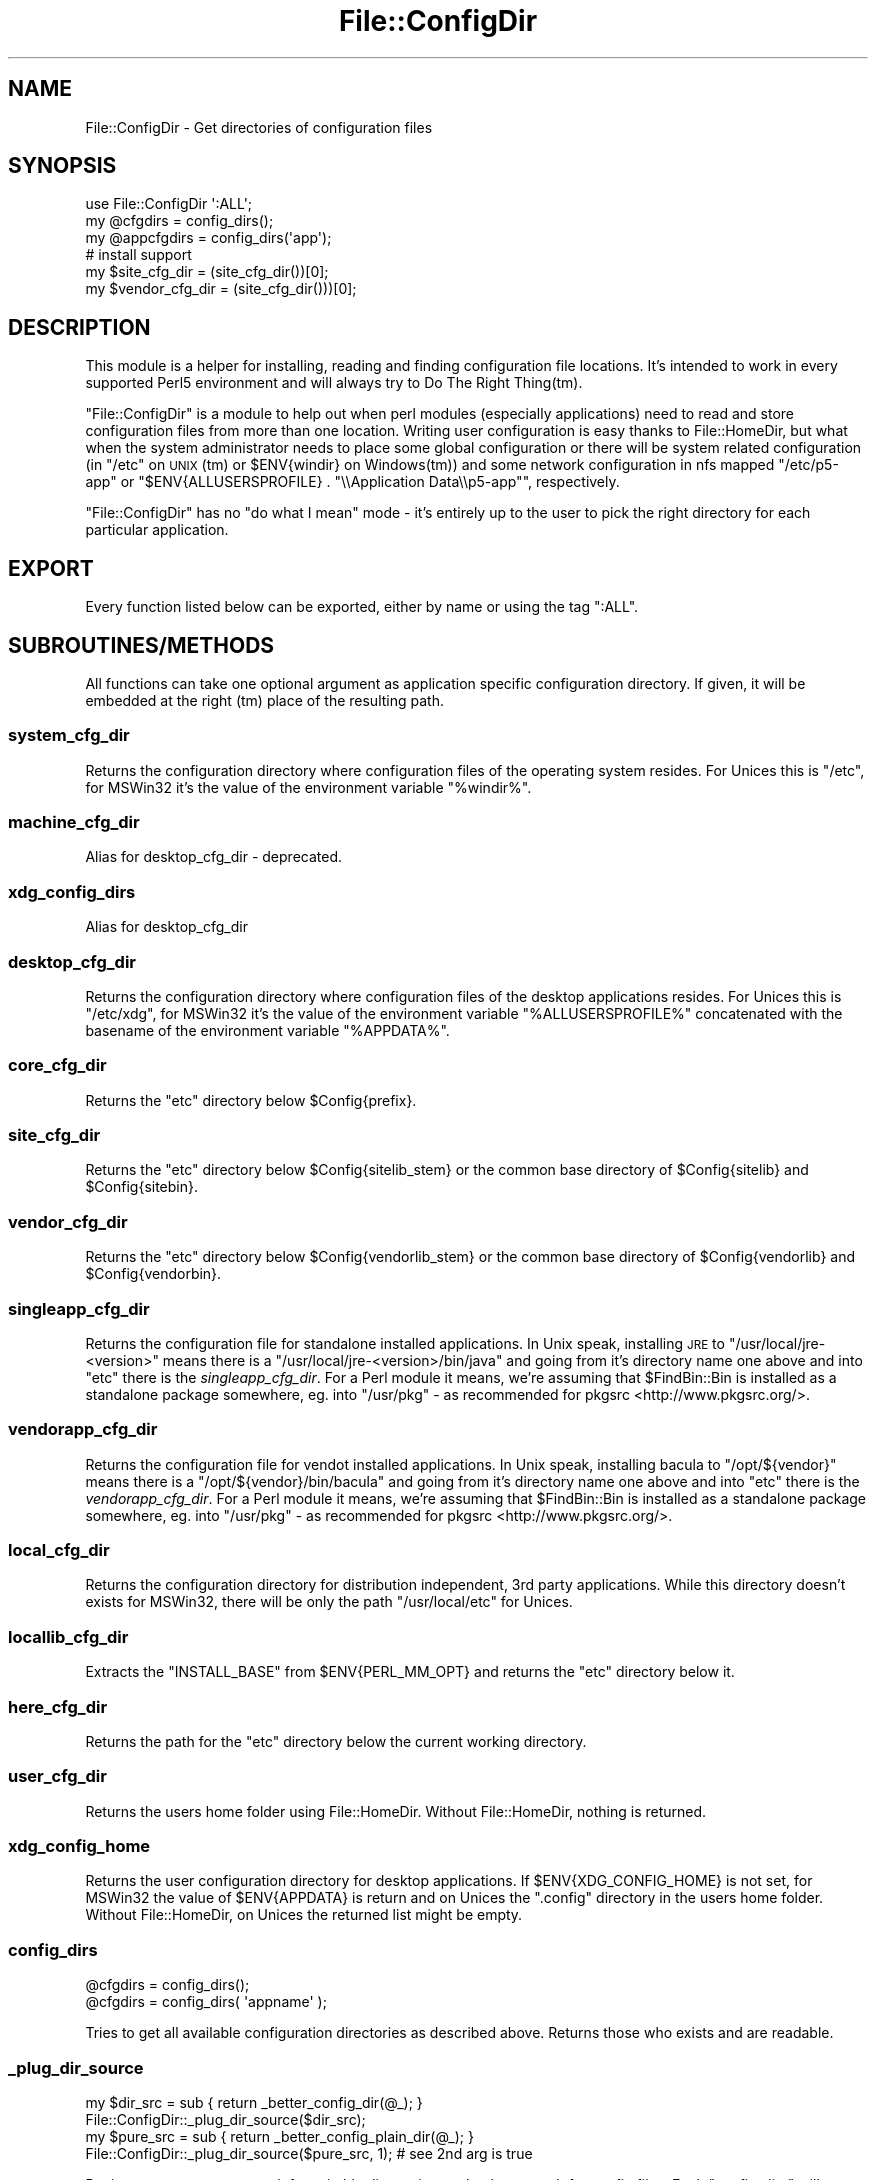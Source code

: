 .\" Automatically generated by Pod::Man 2.23 (Pod::Simple 3.35)
.\"
.\" Standard preamble:
.\" ========================================================================
.de Sp \" Vertical space (when we can't use .PP)
.if t .sp .5v
.if n .sp
..
.de Vb \" Begin verbatim text
.ft CW
.nf
.ne \\$1
..
.de Ve \" End verbatim text
.ft R
.fi
..
.\" Set up some character translations and predefined strings.  \*(-- will
.\" give an unbreakable dash, \*(PI will give pi, \*(L" will give a left
.\" double quote, and \*(R" will give a right double quote.  \*(C+ will
.\" give a nicer C++.  Capital omega is used to do unbreakable dashes and
.\" therefore won't be available.  \*(C` and \*(C' expand to `' in nroff,
.\" nothing in troff, for use with C<>.
.tr \(*W-
.ds C+ C\v'-.1v'\h'-1p'\s-2+\h'-1p'+\s0\v'.1v'\h'-1p'
.ie n \{\
.    ds -- \(*W-
.    ds PI pi
.    if (\n(.H=4u)&(1m=24u) .ds -- \(*W\h'-12u'\(*W\h'-12u'-\" diablo 10 pitch
.    if (\n(.H=4u)&(1m=20u) .ds -- \(*W\h'-12u'\(*W\h'-8u'-\"  diablo 12 pitch
.    ds L" ""
.    ds R" ""
.    ds C` ""
.    ds C' ""
'br\}
.el\{\
.    ds -- \|\(em\|
.    ds PI \(*p
.    ds L" ``
.    ds R" ''
'br\}
.\"
.\" Escape single quotes in literal strings from groff's Unicode transform.
.ie \n(.g .ds Aq \(aq
.el       .ds Aq '
.\"
.\" If the F register is turned on, we'll generate index entries on stderr for
.\" titles (.TH), headers (.SH), subsections (.SS), items (.Ip), and index
.\" entries marked with X<> in POD.  Of course, you'll have to process the
.\" output yourself in some meaningful fashion.
.ie \nF \{\
.    de IX
.    tm Index:\\$1\t\\n%\t"\\$2"
..
.    nr % 0
.    rr F
.\}
.el \{\
.    de IX
..
.\}
.\"
.\" Accent mark definitions (@(#)ms.acc 1.5 88/02/08 SMI; from UCB 4.2).
.\" Fear.  Run.  Save yourself.  No user-serviceable parts.
.    \" fudge factors for nroff and troff
.if n \{\
.    ds #H 0
.    ds #V .8m
.    ds #F .3m
.    ds #[ \f1
.    ds #] \fP
.\}
.if t \{\
.    ds #H ((1u-(\\\\n(.fu%2u))*.13m)
.    ds #V .6m
.    ds #F 0
.    ds #[ \&
.    ds #] \&
.\}
.    \" simple accents for nroff and troff
.if n \{\
.    ds ' \&
.    ds ` \&
.    ds ^ \&
.    ds , \&
.    ds ~ ~
.    ds /
.\}
.if t \{\
.    ds ' \\k:\h'-(\\n(.wu*8/10-\*(#H)'\'\h"|\\n:u"
.    ds ` \\k:\h'-(\\n(.wu*8/10-\*(#H)'\`\h'|\\n:u'
.    ds ^ \\k:\h'-(\\n(.wu*10/11-\*(#H)'^\h'|\\n:u'
.    ds , \\k:\h'-(\\n(.wu*8/10)',\h'|\\n:u'
.    ds ~ \\k:\h'-(\\n(.wu-\*(#H-.1m)'~\h'|\\n:u'
.    ds / \\k:\h'-(\\n(.wu*8/10-\*(#H)'\z\(sl\h'|\\n:u'
.\}
.    \" troff and (daisy-wheel) nroff accents
.ds : \\k:\h'-(\\n(.wu*8/10-\*(#H+.1m+\*(#F)'\v'-\*(#V'\z.\h'.2m+\*(#F'.\h'|\\n:u'\v'\*(#V'
.ds 8 \h'\*(#H'\(*b\h'-\*(#H'
.ds o \\k:\h'-(\\n(.wu+\w'\(de'u-\*(#H)/2u'\v'-.3n'\*(#[\z\(de\v'.3n'\h'|\\n:u'\*(#]
.ds d- \h'\*(#H'\(pd\h'-\w'~'u'\v'-.25m'\f2\(hy\fP\v'.25m'\h'-\*(#H'
.ds D- D\\k:\h'-\w'D'u'\v'-.11m'\z\(hy\v'.11m'\h'|\\n:u'
.ds th \*(#[\v'.3m'\s+1I\s-1\v'-.3m'\h'-(\w'I'u*2/3)'\s-1o\s+1\*(#]
.ds Th \*(#[\s+2I\s-2\h'-\w'I'u*3/5'\v'-.3m'o\v'.3m'\*(#]
.ds ae a\h'-(\w'a'u*4/10)'e
.ds Ae A\h'-(\w'A'u*4/10)'E
.    \" corrections for vroff
.if v .ds ~ \\k:\h'-(\\n(.wu*9/10-\*(#H)'\s-2\u~\d\s+2\h'|\\n:u'
.if v .ds ^ \\k:\h'-(\\n(.wu*10/11-\*(#H)'\v'-.4m'^\v'.4m'\h'|\\n:u'
.    \" for low resolution devices (crt and lpr)
.if \n(.H>23 .if \n(.V>19 \
\{\
.    ds : e
.    ds 8 ss
.    ds o a
.    ds d- d\h'-1'\(ga
.    ds D- D\h'-1'\(hy
.    ds th \o'bp'
.    ds Th \o'LP'
.    ds ae ae
.    ds Ae AE
.\}
.rm #[ #] #H #V #F C
.\" ========================================================================
.\"
.IX Title "File::ConfigDir 3"
.TH File::ConfigDir 3 "2017-05-22" "perl v5.12.3" "User Contributed Perl Documentation"
.\" For nroff, turn off justification.  Always turn off hyphenation; it makes
.\" way too many mistakes in technical documents.
.if n .ad l
.nh
.SH "NAME"
File::ConfigDir \- Get directories of configuration files
.SH "SYNOPSIS"
.IX Header "SYNOPSIS"
.Vb 1
\&    use File::ConfigDir \*(Aq:ALL\*(Aq;
\&
\&    my @cfgdirs = config_dirs();
\&    my @appcfgdirs = config_dirs(\*(Aqapp\*(Aq);
\&
\&    # install support
\&    my $site_cfg_dir = (site_cfg_dir())[0];
\&    my $vendor_cfg_dir = (site_cfg_dir()))[0];
.Ve
.SH "DESCRIPTION"
.IX Header "DESCRIPTION"
This module is a helper for installing, reading and finding configuration
file locations. It's intended to work in every supported Perl5 environment
and will always try to Do The Right Thing(tm).
.PP
\&\f(CW\*(C`File::ConfigDir\*(C'\fR is a module to help out when perl modules (especially
applications) need to read and store configuration files from more than
one location. Writing user configuration is easy thanks to
File::HomeDir, but what when the system administrator needs to place
some global configuration or there will be system related configuration
(in \f(CW\*(C`/etc\*(C'\fR on \s-1UNIX\s0(tm) or \f(CW$ENV{windir}\fR on Windows(tm)) and some
network configuration in nfs mapped \f(CW\*(C`/etc/p5\-app\*(C'\fR or
\&\f(CW\*(C`$ENV{ALLUSERSPROFILE} . "\e\eApplication Data\e\ep5\-app"\*(C'\fR, respectively.
.PP
\&\f(CW\*(C`File::ConfigDir\*(C'\fR has no \*(L"do what I mean\*(R" mode \- it's entirely up to the
user to pick the right directory for each particular application.
.SH "EXPORT"
.IX Header "EXPORT"
Every function listed below can be exported, either by name or using the
tag \f(CW\*(C`:ALL\*(C'\fR.
.SH "SUBROUTINES/METHODS"
.IX Header "SUBROUTINES/METHODS"
All functions can take one optional argument as application specific
configuration directory. If given, it will be embedded at the right (tm)
place of the resulting path.
.SS "system_cfg_dir"
.IX Subsection "system_cfg_dir"
Returns the configuration directory where configuration files of the
operating system resides. For Unices this is \f(CW\*(C`/etc\*(C'\fR, for MSWin32 it's
the value of the environment variable \f(CW\*(C`%windir%\*(C'\fR.
.SS "machine_cfg_dir"
.IX Subsection "machine_cfg_dir"
Alias for desktop_cfg_dir \- deprecated.
.SS "xdg_config_dirs"
.IX Subsection "xdg_config_dirs"
Alias for desktop_cfg_dir
.SS "desktop_cfg_dir"
.IX Subsection "desktop_cfg_dir"
Returns the configuration directory where configuration files of the
desktop applications resides. For Unices this is \f(CW\*(C`/etc/xdg\*(C'\fR, for MSWin32
it's the value of the environment variable \f(CW\*(C`%ALLUSERSPROFILE%\*(C'\fR
concatenated with the basename of the environment variable \f(CW\*(C`%APPDATA%\*(C'\fR.
.SS "core_cfg_dir"
.IX Subsection "core_cfg_dir"
Returns the \f(CW\*(C`etc\*(C'\fR directory below \f(CW$Config{prefix}\fR.
.SS "site_cfg_dir"
.IX Subsection "site_cfg_dir"
Returns the \f(CW\*(C`etc\*(C'\fR directory below \f(CW$Config{sitelib_stem}\fR or the common
base directory of \f(CW$Config{sitelib}\fR and \f(CW$Config{sitebin}\fR.
.SS "vendor_cfg_dir"
.IX Subsection "vendor_cfg_dir"
Returns the \f(CW\*(C`etc\*(C'\fR directory below \f(CW$Config{vendorlib_stem}\fR or the common
base directory of \f(CW$Config{vendorlib}\fR and \f(CW$Config{vendorbin}\fR.
.SS "singleapp_cfg_dir"
.IX Subsection "singleapp_cfg_dir"
Returns the configuration file for standalone installed applications. In
Unix speak, installing \s-1JRE\s0 to \f(CW\*(C`/usr/local/jre\-<version>\*(C'\fR means there is
a \f(CW\*(C`/usr/local/jre\-<version>/bin/java\*(C'\fR and going from it's directory
name one above and into \f(CW\*(C`etc\*(C'\fR there is the \fIsingleapp_cfg_dir\fR. For a
Perl module it means, we're assuming that \f(CW$FindBin::Bin\fR is installed as
a standalone package somewhere, eg. into \f(CW\*(C`/usr/pkg\*(C'\fR \- as recommended for
pkgsrc <http://www.pkgsrc.org/>.
.SS "vendorapp_cfg_dir"
.IX Subsection "vendorapp_cfg_dir"
Returns the configuration file for vendot installed applications. In Unix
speak, installing bacula to \f(CW\*(C`/opt/${vendor}\*(C'\fR means there is
a \f(CW\*(C`/opt/${vendor}/bin/bacula\*(C'\fR and going from it's directory
name one above and into \f(CW\*(C`etc\*(C'\fR there is the \fIvendorapp_cfg_dir\fR. For a
Perl module it means, we're assuming that \f(CW$FindBin::Bin\fR is installed as
a standalone package somewhere, eg. into \f(CW\*(C`/usr/pkg\*(C'\fR \- as recommended for
pkgsrc <http://www.pkgsrc.org/>.
.SS "local_cfg_dir"
.IX Subsection "local_cfg_dir"
Returns the configuration directory for distribution independent, 3rd
party applications. While this directory doesn't exists for MSWin32,
there will be only the path \f(CW\*(C`/usr/local/etc\*(C'\fR for Unices.
.SS "locallib_cfg_dir"
.IX Subsection "locallib_cfg_dir"
Extracts the \f(CW\*(C`INSTALL_BASE\*(C'\fR from \f(CW$ENV{PERL_MM_OPT}\fR and returns the
\&\f(CW\*(C`etc\*(C'\fR directory below it.
.SS "here_cfg_dir"
.IX Subsection "here_cfg_dir"
Returns the path for the \f(CW\*(C`etc\*(C'\fR directory below the current working directory.
.SS "user_cfg_dir"
.IX Subsection "user_cfg_dir"
Returns the users home folder using File::HomeDir. Without
File::HomeDir, nothing is returned.
.SS "xdg_config_home"
.IX Subsection "xdg_config_home"
Returns the user configuration directory for desktop applications.
If \f(CW$ENV{XDG_CONFIG_HOME}\fR is not set, for MSWin32 the value
of \f(CW$ENV{APPDATA}\fR is return and on Unices the \f(CW\*(C`.config\*(C'\fR directory
in the users home folder. Without File::HomeDir, on Unices the returned
list might be empty.
.SS "config_dirs"
.IX Subsection "config_dirs"
.Vb 2
\&    @cfgdirs = config_dirs();
\&    @cfgdirs = config_dirs( \*(Aqappname\*(Aq );
.Ve
.PP
Tries to get all available configuration directories as described above.
Returns those who exists and are readable.
.SS "_plug_dir_source"
.IX Subsection "_plug_dir_source"
.Vb 2
\&    my $dir_src = sub { return _better_config_dir(@_); }
\&    File::ConfigDir::_plug_dir_source($dir_src);
\&
\&    my $pure_src = sub { return _better_config_plain_dir(@_); }
\&    File::ConfigDir::_plug_dir_source($pure_src, 1); # see 2nd arg is true
.Ve
.PP
Registers more sources to ask for suitable directories to check or search
for config files. Each \*(L"config_dirs\*(R" will traverse them in subsequent
invocations, too.
.PP
Returns the number of directory sources in case of succes. Returns nothing
when \f(CW$dir_src\fR is not a code ref.
.SH "AUTHOR"
.IX Header "AUTHOR"
Jens Rehsack, \f(CW\*(C`<rehsack at cpan.org>\*(C'\fR
.SH "BUGS"
.IX Header "BUGS"
Please report any bugs or feature requests to
\&\f(CW\*(C`bug\-File\-ConfigDir at rt.cpan.org\*(C'\fR, or through the web interface at
http://rt.cpan.org/NoAuth/ReportBug.html?Queue=File\-ConfigDir <http://rt.cpan.org/NoAuth/ReportBug.html?Queue=File-ConfigDir>.
I will be notified, and then you'll automatically be notified of progress
on your bug as I make changes.
.SH "SUPPORT"
.IX Header "SUPPORT"
You can find documentation for this module with the perldoc command.
.PP
.Vb 1
\&    perldoc File::ConfigDir
.Ve
.PP
You can also look for information at:
.IP "\(bu" 4
\&\s-1RT:\s0 \s-1CPAN\s0's request tracker
.Sp
http://rt.cpan.org/NoAuth/Bugs.html?Dist=File\-ConfigDir <http://rt.cpan.org/NoAuth/Bugs.html?Dist=File-ConfigDir>
.IP "\(bu" 4
AnnoCPAN: Annotated \s-1CPAN\s0 documentation
.Sp
http://annocpan.org/dist/File\-ConfigDir <http://annocpan.org/dist/File-ConfigDir>
.IP "\(bu" 4
\&\s-1CPAN\s0 Ratings
.Sp
http://cpanratings.perl.org/d/File\-ConfigDir <http://cpanratings.perl.org/d/File-ConfigDir>
.IP "\(bu" 4
Search \s-1CPAN\s0
.Sp
http://search.cpan.org/dist/File\-ConfigDir/ <http://search.cpan.org/dist/File-ConfigDir/>
.SH "ACKNOWLEDGEMENTS"
.IX Header "ACKNOWLEDGEMENTS"
Thanks are sent out to Lars Dieckow (daxim) for his suggestion to add
support for the Base Directory Specification of the Free Desktop Group.
Matthew S. Trout (mst) earns the credit to suggest \f(CW\*(C`singleapp_cfg_dir\*(C'\fR
and remind about \f(CW\*(C`/usr/local/etc\*(C'\fR.
.SH "LICENSE AND COPYRIGHT"
.IX Header "LICENSE AND COPYRIGHT"
Copyright 2010\-2017 Jens Rehsack.
.PP
This program is free software; you can redistribute it and/or modify it
under the terms of either: the \s-1GNU\s0 General Public License as published
by the Free Software Foundation; or the Artistic License.
.PP
See http://dev.perl.org/licenses/ for more information.
.SH "SEE ALSO"
.IX Header "SEE ALSO"
File::HomeDir, File::ShareDir, File::BaseDir (Unices only)
